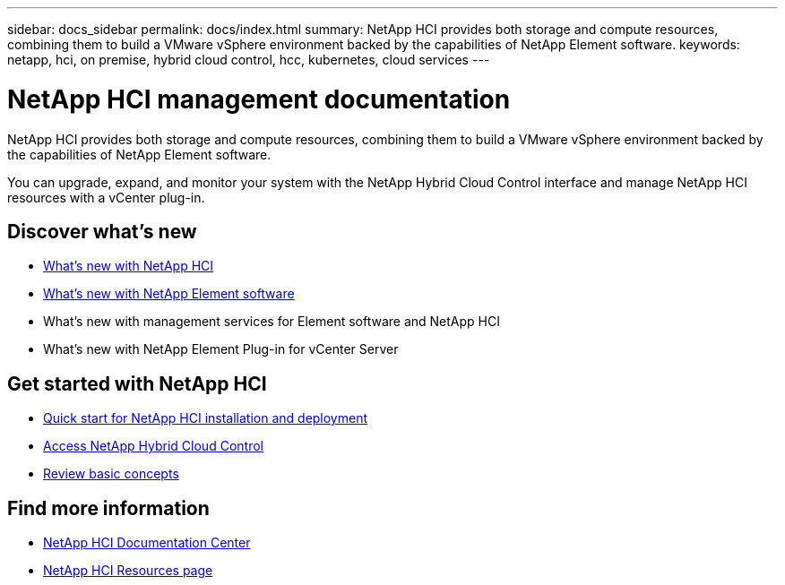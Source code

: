 ---
sidebar: docs_sidebar
permalink: docs/index.html
summary: NetApp HCI provides both storage and compute resources, combining them to build a VMware vSphere environment backed by the capabilities of NetApp Element software.
keywords: netapp, hci, on premise, hybrid cloud control, hcc, kubernetes, cloud services
---

= NetApp HCI management documentation
:hardbreaks:
:nofooter:
:icons: font
:linkattrs:
:imagesdir: ../media/

[.lead]
NetApp HCI provides both storage and compute resources, combining them to build a VMware vSphere environment backed by the capabilities of NetApp Element software.

You can upgrade, expand, and monitor your system with the NetApp Hybrid Cloud Control interface and manage NetApp HCI resources with a vCenter plug-in.

== Discover what's new

* link:rn_whatsnew.html[What's new with NetApp HCI]
* http://docs.netapp.com/sfe-120/index.jsp[What's new with NetApp Element software^]
* What's new with management services for Element software and NetApp HCI
* What's new with NetApp Element Plug-in for vCenter Server

== Get started with NetApp HCI

* link:task_hci_getstarted.html[Quick start for NetApp HCI installation and deployment]
* link:task_hcc_access.html[Access NetApp Hybrid Cloud Control]
* link:concept_hci_product_overview.html[Review basic concepts]

[discrete]
== Find more information
* http://docs.netapp.com/hci/index.jsp[NetApp HCI Documentation Center^]
* https://www.netapp.com/us/documentation/hci.aspx[NetApp HCI Resources page^]
